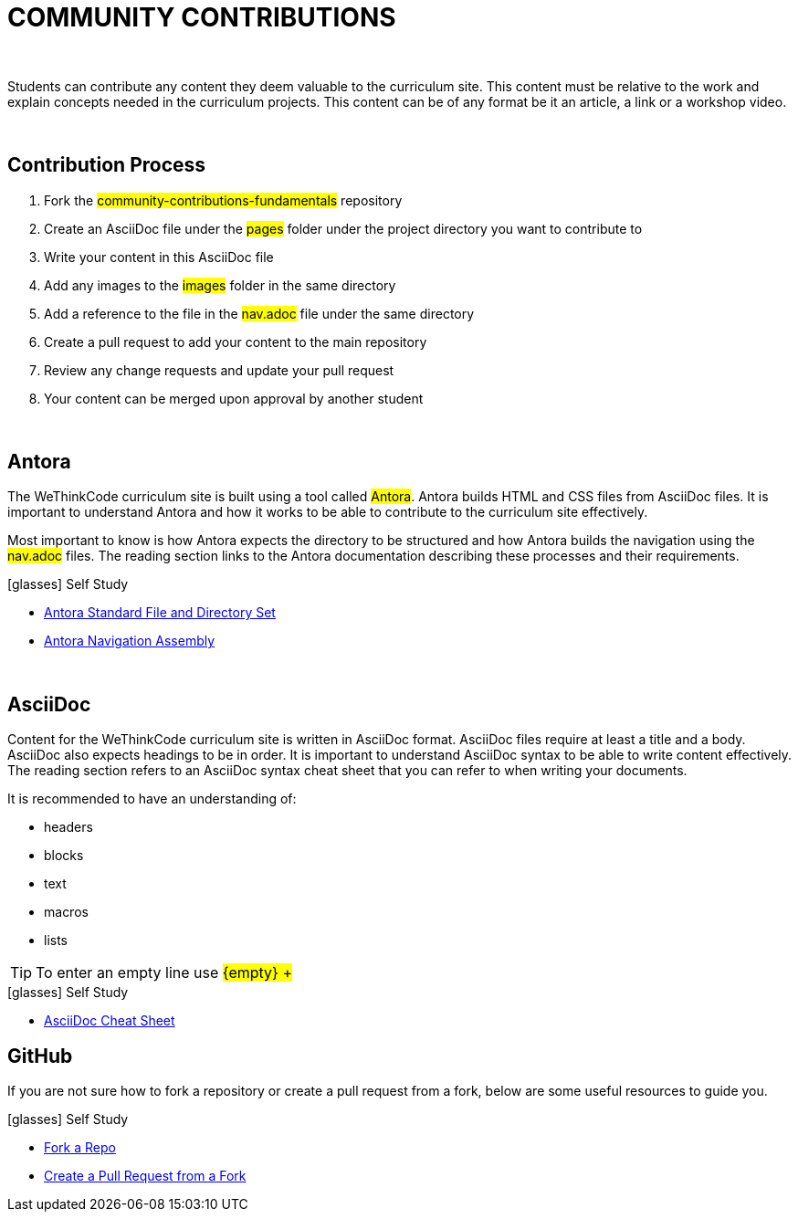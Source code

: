 
= COMMUNITY CONTRIBUTIONS

{empty} +

Students can contribute any content they deem valuable to the curriculum site. This content must be relative to the work and explain concepts needed in the curriculum projects. This content can be of any format be it an article, a link or a workshop video.

{empty} +

== Contribution Process

. Fork the #community-contributions-fundamentals# repository
. Create an AsciiDoc file under the #pages# folder under the project directory you want to contribute to
. Write your content in this AsciiDoc file
. Add any images to the #images# folder in the same directory
. Add a reference to the file in the #nav.adoc# file under the same directory
. Create a pull request to add your content to the main repository
. Review any change requests and update your pull request
. Your content can be merged upon approval by another student

{empty} +

== Antora

The WeThinkCode curriculum site is built using a tool called #Antora#. Antora builds HTML and CSS files from AsciiDoc files. It is important to understand Antora and how it works to be able to contribute to the curriculum site effectively. 

Most important to know is how Antora expects the directory to be structured and how Antora builds the navigation using the #nav.adoc# files. The reading section links to the Antora documentation describing these processes and their requirements.

.icon:glasses[] Self Study
****
* https://docs.antora.org/antora/2.3/standard-directories/[Antora Standard File and Directory Set]
* https://docs.antora.org/antora/2.3/navigation/[Antora Navigation Assembly]
****

{empty} +

== AsciiDoc

Content for the WeThinkCode curriculum site is written in AsciiDoc format. AsciiDoc files require at least a title and a body. AsciiDoc also expects headings to be in order. It is important to understand AsciiDoc syntax to be able to write content effectively. The reading section refers to an AsciiDoc syntax cheat sheet that you can refer to when writing your documents.

It is recommended to have an understanding of:

* headers
* blocks
* text
* macros
* lists

TIP: To enter an empty line use #$${empty} +$$#

.icon:glasses[] Self Study
****
* https://powerman.name/doc/asciidoc[AsciiDoc Cheat Sheet]
****

== GitHub

If you are not sure how to fork a repository or create a pull request from a fork, below are some useful resources to guide you.

.icon:glasses[] Self Study
****
* https://docs.github.com/en/github/getting-started-with-github/quickstart/fork-a-repo[Fork a Repo]
* https://docs.github.com/en/github/collaborating-with-pull-requests/proposing-changes-to-your-work-with-pull-requests/creating-a-pull-request-from-a-fork[Create a Pull Request from a Fork]
****




